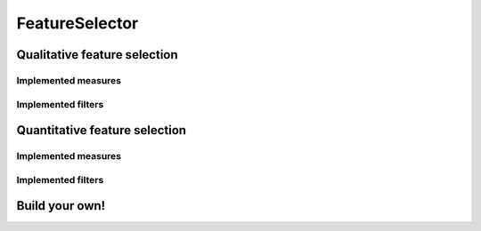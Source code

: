 FeatureSelector
===============

Qualitative feature selection
------------------------------

Implemented measures
....................

Implemented filters
...................



Quantitative feature selection
------------------------------

Implemented measures
....................

Implemented filters
...................


Build your own!
---------------

